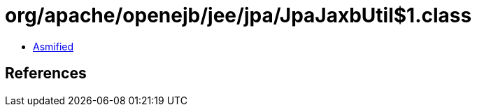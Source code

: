 = org/apache/openejb/jee/jpa/JpaJaxbUtil$1.class

 - link:JpaJaxbUtil$1-asmified.java[Asmified]

== References

